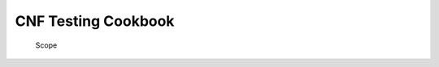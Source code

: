 CNF Testing Cookbook
====================

.. figure:: ../figures/bogo_ifo.png
   :alt: Scope

   Scope
